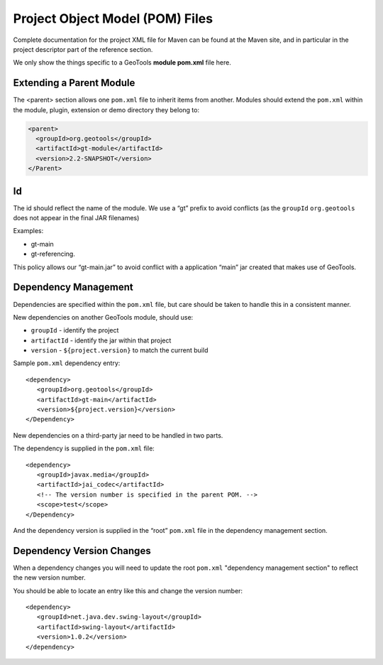 Project Object Model (POM) Files
--------------------------------

Complete documentation for the project XML file for Maven can be found at the Maven site, and in particular in the project descriptor part of the reference section.

We only show the things specific to a GeoTools **module pom.xml** file here.

Extending a Parent Module
^^^^^^^^^^^^^^^^^^^^^^^^^

The <parent> section allows one ``pom.xml`` file to inherit items from another. Modules should extend the ``pom.xml`` within the module, plugin, extension or demo directory they belong to:

.. code-block:: xml
   
   <parent>
     <groupId>org.geotools</groupId>
     <artifactId>gt-module</artifactId>
     <version>2.2-SNAPSHOT</version>
   </Parent>

Id
^^

The id should reflect the name of the module.
We use a “gt” prefix to avoid conflicts (as the ``groupId`` ``org.geotools`` does not appear in the final JAR filenames)

Examples:

* gt-main
* gt-referencing.

This policy allows our “gt-main.jar” to avoid conflict with a application “main” jar created that makes use of GeoTools.

Dependency Management
^^^^^^^^^^^^^^^^^^^^^

Dependencies are specified within the ``pom.xml`` file, but care should be taken to handle this in a consistent manner.

New dependencies on another GeoTools module, should use:

* ``groupId`` - identify the project
* ``artifactId`` - identify the jar within that project
* ``version`` - ``${project.version}`` to match the current build

Sample ``pom.xml`` dependency entry::
   
   <dependency>
      <groupId>org.geotools</groupId>
      <artifactId>gt-main</artifactId>
      <version>${project.version}</version>
   </Dependency>

New dependencies on a third-party jar need to be handled in two parts.

The dependency is supplied in the ``pom.xml`` file::
   
   <dependency>
      <groupId>javax.media</groupId>
      <artifactId>jai_codec</artifactId>
      <!-- The version number is specified in the parent POM. -->
      <scope>test</scope>
   </Dependency>

And the dependency version is supplied in the “root” ``pom.xml`` file in the dependency management section.

Dependency Version Changes
^^^^^^^^^^^^^^^^^^^^^^^^^^

When a dependency changes you will need to update the root ``pom.xml`` "dependency management section" to reflect the new version number.

You should be able to locate an entry like this and change the version number::
   
   <dependency>
      <groupId>net.java.dev.swing-layout</groupId>
      <artifactId>swing-layout</artifactId>
      <version>1.0.2</version>
   </dependency>
